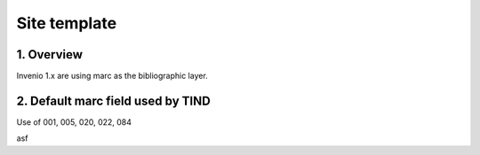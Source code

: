 ..  Copyright (C) 2014 TIND Technologies AS.

.. _docguide:

Site template
=====================


1. Overview
-----------

Invenio 1.x are using marc as the bibliographic layer.

2. Default marc field used by TIND
-----------

Use of 001, 005, 020, 022, 084



=====  =====  =========
MARC   Articl Preprints 
=====  =====  =========
001    x	  x
020	   x	  x
022	   x	  x
084	   x	  x
=====  =====  =========

asf
